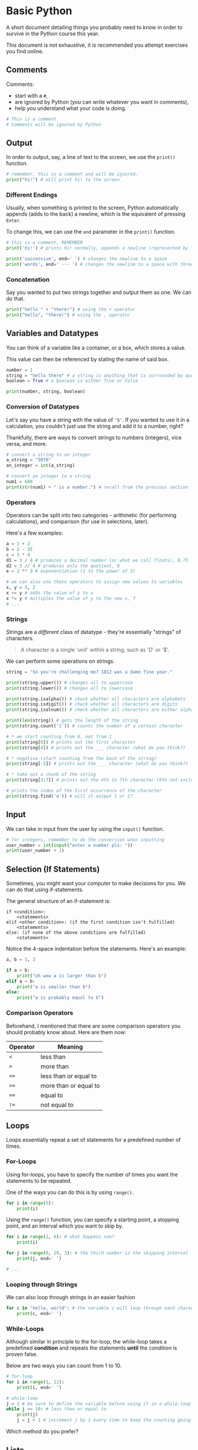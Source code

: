 * Basic Python
A short document detailing things you probably need to know in order to
survive in the Python course this year.

This document is not exhaustive, it is recommended you attempt exercises
you find online.

** Comments
Comments:

- start with a =#=,
- are ignored by Python (you can write whatever you want in comments),
- help you understand what your code is doing.

#+begin_src python
# This is a comment
# Comments will be ignored by Python
#+end_src

** Output
In order to output, say, a line of text to the screen, we use the
=print()= function.

#+begin_src python
# remember, this is a comment and will be ignored.
print("hi!") # will print hi! to the screen
#+end_src

*** Different Endings
Usually, when something is printed to the screen, Python automatically
appends (adds to the back) a newline, which is the equivalent of
pressing =Enter=.

To change this, we can use the =end= parameter in the =print()=
function.

#+begin_src python
# this is a comment, REMEMBER
print('hi!') # prints hi! normally, appends a newline (represented by \n)

print('successive', end=' ') # changes the newline to a space
print('words', end=' --- ') # changes the newline to a space with three dashes
#+end_src

*** Concatenation
Say you wanted to put two strings together and output them as one. We
can do that.

#+begin_src python
print("hello " + "there!") # using the + operator
print("hello", "there!") # using the , operator
#+end_src

** Variables and Datatypes
You can think of a variable like a container, or a box, which stores a
value.

This value can then be referenced by stating the name of said box.

#+begin_src python
number = 1
string = "hello there" # a string is anything that is surrounded by quotes
boolean = True # a boolean is either True or False

print(number, string, boolean)
#+end_src

*** Conversion of Datatypes
Let's say you have a string with the value of ='5'=. If you wanted to
use it in a calculation, you couldn't just use the string and add it to
a number, right?

Thankfully, there are ways to convert strings to numbers (integers),
vice versa, and more.

#+begin_src python
# convert a string to an integer
a_string = "5070"
an_integer = int(a_string)

# convert an integer to a string
num1 = 680
print(str(num1) + " is a number.") # recall from the previous section
#+end_src

*** Operators
Operators can be split into two categories - arithmetic (for performing
calculations), and comparison (for use in selections, later).

Here's a few examples:

#+begin_src python
a = 1 + 2
b = 2 - 35
c = 3 * 4
d1 = 3 / 4 # produces a decimal number (or what we call floats), 0.75
d2 = 3 // 4 # produces only the quotient, 0
e = 2 ** 3 # exponentiation (2 to the power of 3)

# we can also use these operators to assign new values to variables
x, y = 5, 2
x += y # adds the value of y to x
x *= y # multiples the value of y to the new x, 7
# ...
#+end_src

*** Strings
Strings are a /different/ class of datatype - they're essentially
"strings" of characters.

#+begin_quote
  A character is a single 'unit' within a string, such as 'D' or '$'.
#+end_quote

We can perform some operations on strings.

#+begin_src python
string = "So you're challenging me? 1812 was a damn fine year."

print(string.upper()) # changes all to uppercase
print(string.lower()) # changes all to lowercase

print(string.isalpha()) # check whether all characters are alphabets
print(string.isdigit()) # check whether all characters are digits
print(string.isalnum()) # check whether all characters are either alphabets or digits

print(len(string)) # gets the length of the string
print(string.count('i')) # counts the number of a certain character

# * we start counting from 0, not from 1
print(string[0]) # prints out the first character
print(string[4]) # prints out the ___ character (what do you think?)

# * negative (start counting from the back of the string)
print(string[-5]) # prints out the ___ character (what do you think?)

# * take out a chunk of the string
print(string[3:7]) # prints out the 4th to 7th character (8th not included)

# prints the index of the first occurrence of the character
print(string.find('o')) # will it output 1 or 2?
#+end_src

** Input
We can take in input from the user by using the =input()= function.

#+BEGIN_SRC python
# for integers, remember to do the conversion when inputting
user_number = int(input("enter a number pls: "))
print(user_number + 1)
#+END_SRC

** Selection (If Statements)
Sometimes, you might want your computer to make decisions for you. We
can do that using if-statements.

The general structure of an if-statement is:

#+begin_example
if <condition>:
    <statements>
elif <other condition>: (if the first condition isn't fulfilled)
    <statements>
else: (if none of the above conditions are fulfilled)
    <statements>
#+end_example

Notice the 4-space indentation before the statements. Here's an example:

#+begin_src python
a, b = 5, 3

if a > b:
    print("oh wow a is larger than b")
elif a < b:
    print("a is smaller than b")
else:
    print("a is probably equal to b")
#+end_src

*** Comparison Operators
Beforehand, I mentioned that there are some comparison operators
you should probably know about. Here are them now:

| Operator | Meaning |
|----------+---------|
| =<= | less than |
| =>= | more than |
| =<== | less than or equal to |
| =>== | more than or equal to |
| ==== | equal to |
| =!== | not equal to |

** Loops
Loops essentially repeat a set of statements for a predefined number of
times.

*** For-Loops
Using for-loops, you have to specify the number of times you want the
statements to be repeated.

One of the ways you can do this is by using =range()=.

#+begin_src python
for i in range(5):
    print(i)
#+end_src

Using the =range()= function, you can specify a starting point, a
stopping point, and an interval which you want to skip by.

#+begin_src python
for i in range(1, 6): # what happens now?
    print(i)

for j in range(0, 19, 3): # the third number is the skipping interval
    print(j, end=' ')

# ...
#+end_src

*** Looping through Strings
We can also loop through strings in an easier fashion

#+begin_src python
for c in "hello, world": # the variable c will loop through each character in the string
    print(c, end=' ')
#+end_src

*** While-Loops
Although similar in principle to the for-loop, the while-loop takes a
predefined *condition* and repeats the statements *until* the condition
is proven false.

Below are two ways you can count from 1 to 10.

#+begin_src python
# for-loop
for i in range(1, 11):
    print(i, end=' ')

# while-loop
j = 1 # be sure to define the variable before using it in a while-loop
while j <= 10: # less than or equal to
    print(j)
    j = j + 1 # increment j by 1 every time to keep the counting going
#+end_src

Which method do you prefer?

** Lists
Lists are a way for you to store many variables within an arbitary
container.

Strings are a type of lists too!

#+begin_src python
list1 = [1, 5, 6, 7, 11] # this is a list of integers

# we can perform certain operations on lists
print(list1[4]) # just like strings, we can index elements
print(len(list1)) # length of the list

# adding elements
list1.append(99) # adds 99 to the back of the list
list1.insert(2, 34) # inserts 34 as the 3rd element of the list

# removing elements
list1.pop(0) # removes the first element
list1.pop() # removes the last element if index unspecified

# list1.clear() clears the list (removes all elements)

# changing elements
list1[2] = 4 # simple as that

# looping through lists, just like strings
for element in list1:
    print(element, end=' ')

# list comprehension
fruits = ["apple", "banana", "cherry", "kiwi", "mango"]

# filters the elements in "fruits" which contain the letter "a"
newlist = [x for x in fruits if "a" in x]
print(newlist)
#+end_src
